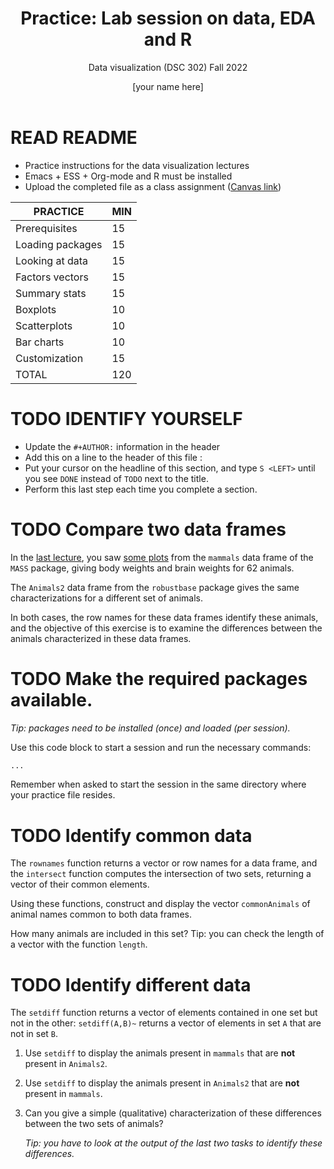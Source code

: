 #+TITLE:Practice: Lab session on data, EDA and R
#+AUTHOR: [your name here]
#+SUBTITLE: Data visualization (DSC 302) Fall 2022
#+OPTIONS: toc:nil num:nil ^:nil
#+STARTUP: overview hideblocks indent
* READ README

  - Practice instructions for the data visualization lectures
  - Emacs + ESS + Org-mode and R must be installed
  - Upload the completed file as a class assignment ([[https://lyon.instructure.com/courses/571/assignments/1704][Canvas link]])

  #+name: tab:3_practice
  | PRACTICE         | MIN |
  |------------------+-----|
  | Prerequisites    |  15 |
  | Loading packages |  15 |
  | Looking at data  |  15 |
  | Factors vectors  |  15 |
  | Summary stats    |  15 |
  | Boxplots         |  10 |
  | Scatterplots     |  10 |
  | Bar charts       |  10 |
  | Customization    |  15 |
  |------------------+-----|
  | TOTAL            | 120 |
  #+TBLFM: @11$2=vsum(@2..@10)

* TODO IDENTIFY YOURSELF

  - Update the ~#+AUTHOR:~ information in the header
  - Add this on a line to the header of this file :
  - Put your cursor on the headline of this section, and type ~S <LEFT>~
    until you see ~DONE~ instead of ~TODO~ next to the title.
  - Perform this last step each time you complete a section.
* TODO Compare two data frames
  In the [[https://github.com/birkenkrahe/dviz/blob/piHome/org/2_data_eda_R.org][last lecture]], you saw [[https://github.com/birkenkrahe/dviz/blob/piHome/img/2_brain.png][some plots]] from the ~mammals~ data frame of
  the ~MASS~ package, giving body weights and brain weights for 62
  animals.

  The ~Animals2~ data frame from the ~robustbase~ package gives the same
  characterizations for a different set of animals.

  In both cases, the row names for these data frames identify these
  animals, and the objective of this exercise is to examine the
  differences between the animals characterized in these data frames.

* TODO Make the required packages available.

  /Tip: packages need to be installed (once) and loaded (per session)./

  Use this code block to start a session and run the necessary commands:

  #+begin_src R :session :results silent
       ...
  #+end_src

  Remember when asked to start the session in the same directory
  where your practice file resides.

* TODO Identify common data

  The ~rownames~ function returns a vector or row names for a data
  frame, and the ~intersect~ function computes the intersection of two
  sets, returning a vector of their common elements.

  Using these functions, construct and display the vector
  ~commonAnimals~ of animal names common to both data frames.

  How many animals are included in this set? Tip: you can check the
  length of a vector with the function ~length~.

* TODO Identify different data

  The ~setdiff~ function returns a vector of elements contained in one
  set but not in the other: ~setdiff(A,B)~~ returns a vector of
  elements in set ~A~ that are not in set ~B~.

  1) Use ~setdiff~ to display the animals present in ~mammals~ that are *not*
     present in ~Animals2~.

  2) Use ~setdiff~ to display the animals present in ~Animals2~ that are *not*
     present in ~mammals~.

  3) Can you give a simple (qualitative) characterization of these
     differences between the two sets of animals?

     /Tip: you have to look at the output of the last two tasks to
     identify these differences./

